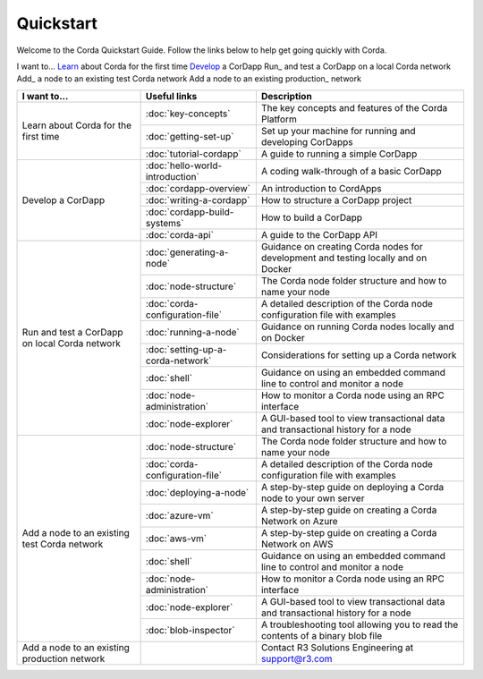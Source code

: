 Quickstart
==========

.. only:: pdfmode

   .. toctree::
      :caption: Other docs
      :maxdepth: 1

      getting-set-up.rst
      tutorial-cordapp.rst

Welcome to the Corda Quickstart Guide. Follow the links below to help get going quickly with Corda.

I want to...
Learn_ about Corda for the first time
Develop_ a CorDapp
Run_ and test a CorDapp on a local Corda network
Add_ a node to an existing test Corda network
Add a node to an existing production_ network

+------------------------------------------------+--------------------------------------------+---------------------------------------------------------------------------------------------------------+
| I want to...                                   | Useful links                               | Description                                                                                             |
+================================================+============================================+=========================================================================================================+
| .. _Learn:                                     | :doc:`key-concepts`                        | The key concepts and features of the Corda Platform                                                     |
+ Learn about Corda for the first time           +--------------------------------------------+---------------------------------------------------------------------------------------------------------+
|                                                | :doc:`getting-set-up`                      | Set up your machine for running and developing CorDapps                                                 |
+                                                +--------------------------------------------+---------------------------------------------------------------------------------------------------------+                                           
|                                                | :doc:`tutorial-cordapp`                    | A guide to running a simple CorDapp                                                                     |
+------------------------------------------------+--------------------------------------------+---------------------------------------------------------------------------------------------------------+
| .. _Develop:                                   | :doc:`hello-world-introduction`            | A coding walk-through of a basic CorDapp                                                                |
+ Develop a CorDapp                              +--------------------------------------------+---------------------------------------------------------------------------------------------------------+
|                                                | :doc:`cordapp-overview`                    | An introduction to CordApps                                                                             |
+                                                +--------------------------------------------+---------------------------------------------------------------------------------------------------------+
|                                                | :doc:`writing-a-cordapp`                   | How to structure a CorDapp project                                                                      |
+                                                +--------------------------------------------+---------------------------------------------------------------------------------------------------------+
|                                                | :doc:`cordapp-build-systems`               | How to build a CorDapp                                                                                  |
+                                                +--------------------------------------------+---------------------------------------------------------------------------------------------------------+
|                                                | :doc:`corda-api`                           | A guide to the CorDapp API                                                                              |
+------------------------------------------------+--------------------------------------------+---------------------------------------------------------------------------------------------------------+
| .. _Run                                        | :doc:`generating-a-node`                   | Guidance on creating Corda nodes for development and testing locally and on Docker                      |
+ Run and test a CorDapp on local Corda network  +--------------------------------------------+---------------------------------------------------------------------------------------------------------+
|                                                | :doc:`node-structure`                      | The Corda node folder structure and how to name your node                                               |
+                                                +--------------------------------------------+---------------------------------------------------------------------------------------------------------+
|                                                | :doc:`corda-configuration-file`            | A detailed description of the Corda node configuration file with examples                               |
+                                                +--------------------------------------------+---------------------------------------------------------------------------------------------------------+
|                                                | :doc:`running-a-node`                      | Guidance on running Corda nodes locally and on Docker                                                   |
+                                                +--------------------------------------------+---------------------------------------------------------------------------------------------------------+
|                                                | :doc:`setting-up-a-corda-network`          | Considerations for setting up a Corda network                                                           |
+                                                +--------------------------------------------+---------------------------------------------------------------------------------------------------------+
|                                                | :doc:`shell`                               | Guidance on using an embedded command line to control and monitor a node                                |
+                                                +--------------------------------------------+---------------------------------------------------------------------------------------------------------+
|                                                | :doc:`node-administration`                 | How to monitor a Corda node using an RPC interface                                                      |
+                                                +--------------------------------------------+---------------------------------------------------------------------------------------------------------+
|                                                | :doc:`node-explorer`                       | A GUI-based tool to view transactional data and transactional history for a node                        |
+------------------------------------------------+--------------------------------------------+---------------------------------------------------------------------------------------------------------+
| .. _Add                                        | :doc:`node-structure`                      | The Corda node folder structure and how to name your node                                               |
+ Add a node to an existing test Corda network   +--------------------------------------------+---------------------------------------------------------------------------------------------------------+
|                                                | :doc:`corda-configuration-file`            | A detailed description of the Corda node configuration file with examples                               |
+                                                +--------------------------------------------+---------------------------------------------------------------------------------------------------------+
|                                                | :doc:`deploying-a-node`                    | A step-by-step guide on deploying a Corda node to your own server                                       |
+                                                +--------------------------------------------+---------------------------------------------------------------------------------------------------------+
|                                                | :doc:`azure-vm`                            | A step-by-step guide on creating a Corda Network on Azure                                               |
+                                                +--------------------------------------------+---------------------------------------------------------------------------------------------------------+
|                                                | :doc:`aws-vm`                              | A step-by-step guide on creating a Corda Network on AWS                                                 |
+                                                +--------------------------------------------+---------------------------------------------------------------------------------------------------------+
|                                                | :doc:`shell`                               | Guidance on using an embedded command line to control and monitor a node                                |
+                                                +--------------------------------------------+---------------------------------------------------------------------------------------------------------+
|                                                | :doc:`node-administration`                 | How to monitor a Corda node using an RPC interface                                                      |
+                                                +--------------------------------------------+---------------------------------------------------------------------------------------------------------+
|                                                | :doc:`node-explorer`                       | A GUI-based tool to view transactional data and transactional history for a node                        |
+                                                +--------------------------------------------+---------------------------------------------------------------------------------------------------------+
|                                                | :doc:`blob-inspector`                      | A troubleshooting tool allowing you to read the contents of a binary blob file                          |
+------------------------------------------------+--------------------------------------------+---------------------------------------------------------------------------------------------------------+
| .. _production                                 |                                            | Contact R3 Solutions Engineering at support@r3.com                                                      |
| Add a node to an existing production network   |                                            |                                                                                                         |
+------------------------------------------------+--------------------------------------------+---------------------------------------------------------------------------------------------------------+
